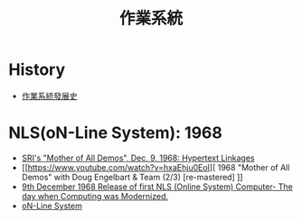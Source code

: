 :PROPERTIES:
:ID:       d71a541a-2375-4cd1-96ee-6da7d1993f04
:END:
#+title: 作業系統

* History
- [[https://www.youtube.com/watch?v=Qw89ZlNprpc][作業系統發展史]]

* NLS(oN-Line System): 1968
- [[https://www.youtube.com/watch?v=74c8LntW7fo][SRI's "Mother of All Demos", Dec. 9, 1968: Hypertext Linkages]]
- [[https://www.youtube.com/watch?v=hxaEhju0EoI][ 1968 "Mother of All Demos" with Doug Engelbart & Team (2/3) [re-mastered] ]]
- [[https://www.linkedin.com/pulse/9th-december-1968-release-first-nls-online-][9th December 1968 Release of first NLS (Online System) Computer- The day when Computing was Modernized.]]
- [[https://www.darpa.mil/about-us/timeline/nls][oN-Line System]]
